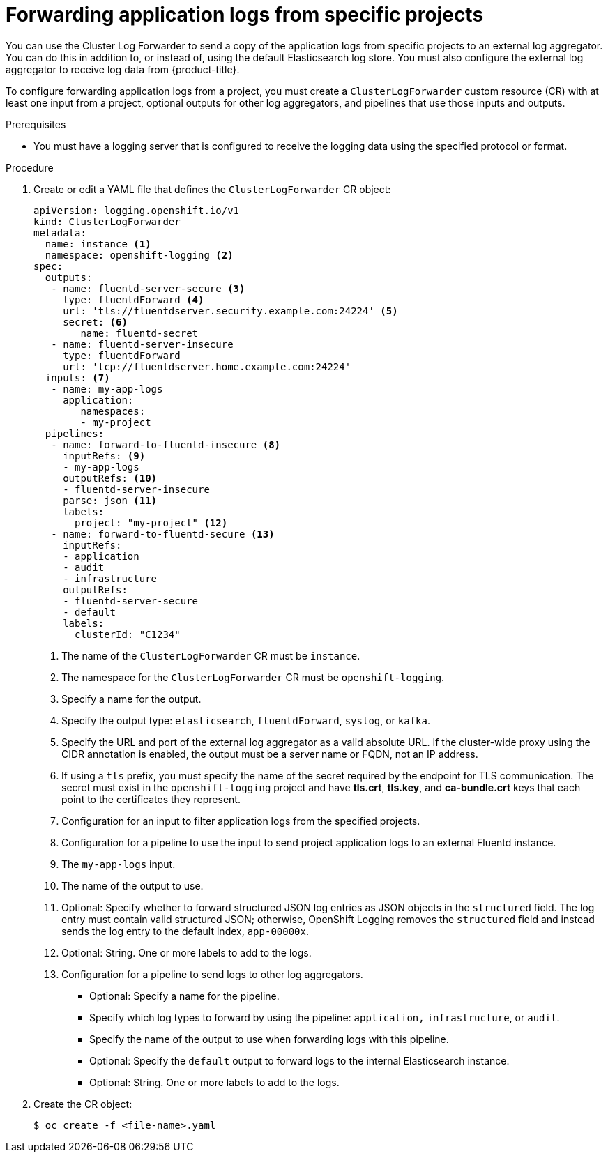 [id="cluster-logging-collector-log-forward-project_{context}"]
= Forwarding application logs from specific projects

You can use the Cluster Log Forwarder to send a copy of the application logs from specific projects to an external log aggregator. You can do this in addition to, or instead of, using the default Elasticsearch log store. You must also configure the external log aggregator to receive log data from {product-title}.

To configure forwarding application logs from a project, you must create a `ClusterLogForwarder` custom resource (CR) with at least one input from a project, optional outputs for other log aggregators, and pipelines that use those inputs and outputs.

.Prerequisites

* You must have a logging server that is configured to receive the logging data using the specified protocol or format.

.Procedure

. Create or edit a YAML file that defines the `ClusterLogForwarder` CR object:
+
[source,yaml]
----
apiVersion: logging.openshift.io/v1
kind: ClusterLogForwarder
metadata:
  name: instance <1>
  namespace: openshift-logging <2>
spec:
  outputs:
   - name: fluentd-server-secure <3>
     type: fluentdForward <4>
     url: 'tls://fluentdserver.security.example.com:24224' <5>
     secret: <6>
        name: fluentd-secret
   - name: fluentd-server-insecure
     type: fluentdForward
     url: 'tcp://fluentdserver.home.example.com:24224'
  inputs: <7>
   - name: my-app-logs
     application:
        namespaces:
        - my-project
  pipelines:
   - name: forward-to-fluentd-insecure <8>
     inputRefs: <9>
     - my-app-logs
     outputRefs: <10>
     - fluentd-server-insecure
     parse: json <11>
     labels:
       project: "my-project" <12>
   - name: forward-to-fluentd-secure <13>
     inputRefs:
     - application
     - audit
     - infrastructure
     outputRefs:
     - fluentd-server-secure
     - default
     labels:
       clusterId: "C1234"
----
<1> The name of the `ClusterLogForwarder` CR must be `instance`.
<2> The namespace for the `ClusterLogForwarder` CR must be `openshift-logging`.
<3> Specify a name for the output.
<4> Specify the output type: `elasticsearch`, `fluentdForward`, `syslog`, or `kafka`.
<5> Specify the URL and port of the external log aggregator as a valid absolute URL. If the cluster-wide proxy using the CIDR annotation is enabled, the output must be a server name or FQDN, not an IP address.
<6> If using a `tls` prefix, you must specify the name of the secret required by the endpoint for TLS communication. The secret must exist in the `openshift-logging` project and have *tls.crt*, *tls.key*, and *ca-bundle.crt* keys that each point to the certificates they represent.
<7> Configuration for an input to filter application logs from the specified projects.
<8> Configuration for a pipeline to use the input to send project application logs to an external Fluentd instance.
<9> The `my-app-logs` input.
<10> The name of the output to use.
<11> Optional: Specify whether to forward structured JSON log entries as JSON objects in the `structured` field. The log entry must contain valid structured JSON; otherwise, OpenShift Logging removes the `structured` field and instead sends the log entry to the default index, `app-00000x`.
<12> Optional: String. One or more labels to add to the logs.
<13> Configuration for a pipeline to send logs to other log aggregators.
** Optional: Specify a name for the pipeline.
** Specify which log types to forward by using the pipeline: `application,` `infrastructure`, or `audit`.
** Specify the name of the output to use when forwarding logs with this pipeline.
** Optional: Specify the `default` output to forward logs to the internal Elasticsearch instance.
** Optional: String. One or more labels to add to the logs.

. Create the CR object:
+
[source,terminal]
----
$ oc create -f <file-name>.yaml
----
